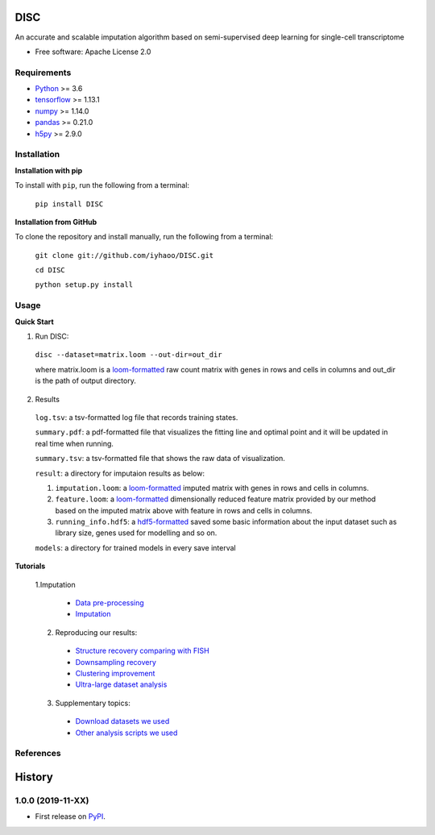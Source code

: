 DISC
====

|PyPI|

.. |PyPI| image:: https://img.shields.io/pypi/v/DISC.svg
    :target: https://pypi.org/project/disc

An accurate and scalable imputation algorithm based on semi-supervised deep learning for single-cell transcriptome

* Free software: Apache License 2.0

Requirements
------------

- Python_ >= 3.6
- tensorflow_ >= 1.13.1
- numpy_ >= 1.14.0
- pandas_ >= 0.21.0
- h5py_ >= 2.9.0

Installation
------------

**Installation with pip**

To install with ``pip``, run the following from a terminal:

  ``pip install DISC``

**Installation from GitHub**

To clone the repository and install manually, run the following from a terminal:

  ``git clone git://github.com/iyhaoo/DISC.git``

  ``cd DISC``

  ``python setup.py install``

Usage
-----

**Quick Start**

1. Run DISC:

  ``disc --dataset=matrix.loom --out-dir=out_dir``

  where matrix.loom is a `loom-formatted`_ raw count matrix with genes in rows and cells in columns and out_dir is the path of output directory.


2. Results

  ``log.tsv``: a tsv-formatted log file that records training states.

  ``summary.pdf``: a pdf-formatted file that visualizes the fitting line and optimal point and it will be updated in real time when running.

  ``summary.tsv``: a tsv-formatted file that shows the raw data of visualization.

  ``result``: a directory for imputaion results as below:

  1. ``imputation.loom``: a `loom-formatted`_ imputed matrix with genes in rows and cells in columns.

  2. ``feature.loom``: a `loom-formatted`_ dimensionally reduced feature matrix provided by our method based on the imputed matrix above with feature in rows and cells in columns.

  3. ``running_info.hdf5``: a `hdf5-formatted`_ saved some basic information about the input dataset such as library size, genes used for modelling and so on.

  ``models``: a directory for trained models in every save interval

**Tutorials**

  1.Imputation

    * `Data pre-processing`_

    * `Imputation`_

  2. Reproducing our results:

    * `Structure recovery comparing with FISH`_

    * `Downsampling recovery`_

    * `Clustering improvement`_

    * `Ultra-large dataset analysis`_

  3. Supplementary topics:

    * `Download datasets we used`_

    * `Other analysis scripts we used`_



References
----------
..
 Romain Lopez, Jeffrey Regier, Michael Cole, Michael I. Jordan, Nir Yosef.
 **"Deep generative modeling for single-cell transcriptomics."**
 Nature Methods, 2018. `[pdf]`__
 
 .. __: https://rdcu.be/bdHYQ
 
History
=========

1.0.0 (2019-11-XX)
------------------

* First release on PyPI_.


.. _Python: https://www.python.org/downloads/
.. _tensorflow: https://www.tensorflow.org/
.. _numpy: https://numpy.org/
.. _pandas: https://pandas.pydata.org/
.. _h5py: https://www.h5py.org/
.. _`hdf5-formatted`: https://www.hdfgroup.org/solutions/hdf5/
.. _`loom-formatted`: http://loompy.org/
.. _`Data pre-processing`: https://github.com/iyhaoo/DISC/blob/master/reproducibility/tutorials/data_preprocessing.ipynb
.. _`Imputation`: https://github.com/iyhaoo/DISC/blob/master/reproducibility/tutorials/Imputation.ipynb
.. _`Structure recovery comparing with FISH`: https://github.com/iyhaoo/DISC#
.. _`Downsampling recovery`: https://github.com/iyhaoo/DISC#
.. _`Clustering improvement`: https://github.com/iyhaoo/DISC#
.. _`Ultra-large dataset analysis`: https://github.com/iyhaoo/DISC#
.. _`Download datasets we used`: https://github.com/iyhaoo/DISC#
.. _`Other analysis scripts we used`: https://github.com/iyhaoo/DISC#
.. _PyPI: https://pypi.org/project/disc/
